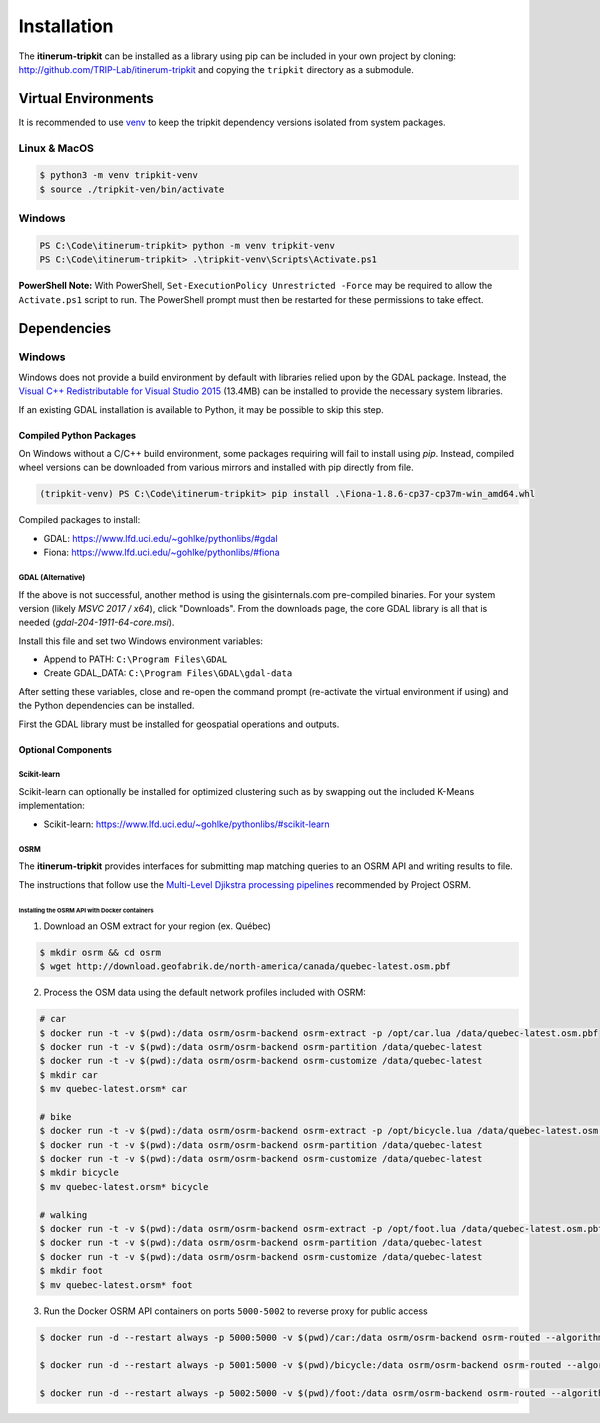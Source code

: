 Installation
============

The **itinerum-tripkit** can be installed as a library using pip can be included in your own project by cloning: http://github.com/TRIP-Lab/itinerum-tripkit and
copying the ``tripkit`` directory as a submodule.


Virtual Environments
--------------------
It is recommended to use venv_ to keep the tripkit dependency versions isolated from system packages.

Linux & MacOS
+++++++++++++
.. code-block:: bash

    $ python3 -m venv tripkit-venv
    $ source ./tripkit-ven/bin/activate

Windows
+++++++

.. code-block:: powershell

    PS C:\Code\itinerum-tripkit> python -m venv tripkit-venv
    PS C:\Code\itinerum-tripkit> .\tripkit-venv\Scripts\Activate.ps1

**PowerShell Note:**
With PowerShell, ``Set-ExecutionPolicy Unrestricted -Force`` may be required to allow the ``Activate.ps1`` 
script to run. The PowerShell prompt must then be restarted for these permissions to take effect.

Dependencies
------------
Windows
+++++++
Windows does not provide a build environment by default with libraries relied upon by the GDAL package. Instead, the 
`Visual C++ Redistributable for Visual Studio 2015`_ (13.4MB) can be installed to provide the necessary system libraries.

If an existing GDAL installation is available to Python, it may be possible to skip this step.

Compiled Python Packages
~~~~~~~~~~~~~~~~~~~~~~~~
On Windows without a C/C++ build environment, some packages requiring will fail to install using `pip`. Instead, compiled wheel versions can be
downloaded from various mirrors and installed with pip directly from file.

.. code-block:: powershell

    (tripkit-venv) PS C:\Code\itinerum-tripkit> pip install .\Fiona-1.8.6-cp37-cp37m-win_amd64.whl

Compiled packages to install:

* GDAL: https://www.lfd.uci.edu/~gohlke/pythonlibs/#gdal
* Fiona: https://www.lfd.uci.edu/~gohlke/pythonlibs/#fiona


GDAL (Alternative)
^^^^^^^^^^^^^^^^^^
If the above is not successful, another method is using the gisinternals.com pre-compiled binaries. For your system version (likely *MSVC 2017 / x64*), click "Downloads". From
the downloads page, the core GDAL library is all that is needed (*gdal-204-1911-64-core.msi*).

Install this file and set two Windows environment variables:

- Append to PATH: ``C:\Program Files\GDAL``
- Create GDAL_DATA: ``C:\Program Files\GDAL\gdal-data``

After setting these variables, close and re-open the command prompt (re-activate the virtual environment if using) and the Python dependencies can be installed.

First the GDAL library must be installed for geospatial operations and outputs. 



Optional Components
~~~~~~~~~~~~~~~~~~~
Scikit-learn
^^^^^^^^^^^^

Scikit-learn can optionally be installed for optimized clustering such as by swapping out the included K-Means implementation:

* Scikit-learn: https://www.lfd.uci.edu/~gohlke/pythonlibs/#scikit-learn


OSRM
^^^^

The **itinerum-tripkit** provides interfaces for submitting map matching queries to an OSRM API and writing results to file.

The instructions that follow use the `Multi-Level Djikstra processing pipelines`_ recommended by Project OSRM.

Installing the OSRM API with Docker containers
``````````````````````````````````````````````

1. Download an OSM extract for your region (ex. Québec)

.. code-block:: bash

   $ mkdir osrm && cd osrm
   $ wget http://download.geofabrik.de/north-america/canada/quebec-latest.osm.pbf


2. Process the OSM data using the default network profiles included with OSRM:

.. code-block:: bash

   # car
   $ docker run -t -v $(pwd):/data osrm/osrm-backend osrm-extract -p /opt/car.lua /data/quebec-latest.osm.pbf
   $ docker run -t -v $(pwd):/data osrm/osrm-backend osrm-partition /data/quebec-latest
   $ docker run -t -v $(pwd):/data osrm/osrm-backend osrm-customize /data/quebec-latest
   $ mkdir car
   $ mv quebec-latest.orsm* car
   
   # bike
   $ docker run -t -v $(pwd):/data osrm/osrm-backend osrm-extract -p /opt/bicycle.lua /data/quebec-latest.osm.pbf
   $ docker run -t -v $(pwd):/data osrm/osrm-backend osrm-partition /data/quebec-latest
   $ docker run -t -v $(pwd):/data osrm/osrm-backend osrm-customize /data/quebec-latest
   $ mkdir bicycle
   $ mv quebec-latest.orsm* bicycle
   
   # walking
   $ docker run -t -v $(pwd):/data osrm/osrm-backend osrm-extract -p /opt/foot.lua /data/quebec-latest.osm.pbf
   $ docker run -t -v $(pwd):/data osrm/osrm-backend osrm-partition /data/quebec-latest
   $ docker run -t -v $(pwd):/data osrm/osrm-backend osrm-customize /data/quebec-latest
   $ mkdir foot
   $ mv quebec-latest.orsm* foot

3. Run the Docker OSRM API containers on ports ``5000-5002`` to reverse proxy for public access

.. code-block:: bash

   $ docker run -d --restart always -p 5000:5000 -v $(pwd)/car:/data osrm/osrm-backend osrm-routed --algorithm MLD --max-matching-size=5000 /data/quebec-latest.osrm
   
   $ docker run -d --restart always -p 5001:5000 -v $(pwd)/bicycle:/data osrm/osrm-backend osrm-routed --algorithm MLD --max-matching-size=5000 /data/quebec-latest.osrm
   
   $ docker run -d --restart always -p 5002:5000 -v $(pwd)/foot:/data osrm/osrm-backend osrm-routed --algorithm MLD --max-matching-size=5000 /data/quebec-latest.osrm


.. _venv: https://docs.python.org/3/library/venv.html
.. _Multi-Level Djikstra processing pipelines: https://github.com/Project-OSRM/osrm-backend/wiki/Running-OSRM
.. _Visual C++ Redistributable for Visual Studio 2015: https://www.microsoft.com/en-ca/download/details.aspx?id=48145